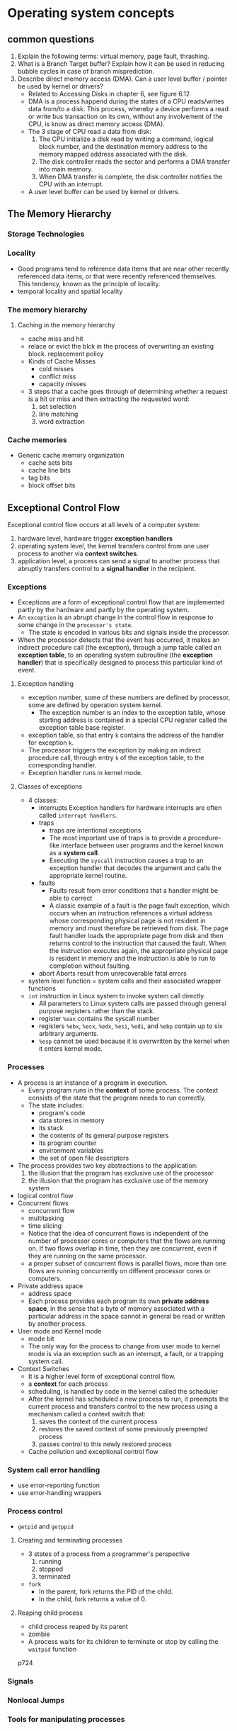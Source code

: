 * Operating system concepts
** common questions
1) Explain the following terms: virtual memory, page fault, thrashing.
2) What is a Branch Target buffer? Explain how it can be used in reducing bubble cycles in case of branch misprediction.
3) Describe direct memory access (DMA). Can a user level buffer / pointer be used by kernel or drivers?
   - Related to Accessing Disks in chapter 6, see figure 6.12
   - DMA is a process happend during the states of a CPU reads/writes data from/to a disk. This process, whereby a device performs a read or write bus transaction on its own, without any involvement of the CPU, is know as direct memory access (DMA).
   - The 3 stage of CPU read a data from disk:
     1) The CPU initialize a disk read by writing a command, logical block number, and the destination memory address to the memory mapped address associated with the disk.
     2) The disk controller reads the sector and performs a DMA transfer into main memory.
     3) When DMA transfer is complete, the disk controller notifies the CPU with an interrupt.
   - A user level buffer can be used by kernel or drivers.

** The Memory Hierarchy
*** Storage Technologies
*** Locality
- Good programs tend to reference data items that are near other recently referenced data items, or that were recently referenced themselves. This tendency, known as the principle of locality.
- temporal locality and spatial locality
*** The memory hierarchy
**** Caching in the memory hierarchy
- cache miss and hit
- relace or evict the blck in the process of overwriting an existing block. replacement policy
- Kinds of Cache Misses
  - cold misses
  - conflict miss
  - capacity misses
- 3 steps that a cache goes through of determining whether a request is a hit or miss and then extracting the requested word:
  1) set selection
  2) line matching
  3) word extraction
*** Cache memories
- Generic cache memory organization
  - cache sets bits
  - cache line bits
  - tag bits
  - block offset bits

** Exceptional Control Flow
Exceptional control flow occurs at all levels of a computer system:
1) hardware level, hardware trigger *exception handlers*
2) operating system level, the kernel transfers control from one user process to another via *context switches*.
3) application level, a process can send a signal to another process that abruptly transfers control to a *signal handler* in the recipient.
*** Exceptions
- Exceptions are a form of exceptional control flow that are implemented partly by the hardware and partly by the operating system.
- An =exception= is an abrupt change in the control flow in response to some change in the =processor's state=.
  - The state is encoded in various bits and signals inside the processor.
- When the processor detects that the event has occurred, it makes an indirect procedure call (the exception), through a jump table called an *exception table*, to an operating system subroutine (the *exception handler*) that is specifically designed to process this particular kind of event.
**** Exception handling
- exception number, some of these numbers are defined by processor, some are defined by operation system kernel.
  - The exception number is an index to the exception table, whose starting address is contained in a special CPU register called the exception table base register.
- exception table, so that entry =k= contains the address of the handler for exception =k=.
- The processor triggers the exception by making an indirect procedure call, through entry =k= of the exception table, to the corresponding handler.
- Exception handler runs in kernel mode.
**** Classes of exceptions
- 4 classes:
  - interrupts
    Exception handlers for hardware interrupts are often called =interrupt handlers=.
  - traps
    - traps are intentional exceptions
    - The most important use of traps is to provide a procedure-like interface between user programs and the kernel known as a *system call*.
    - Executing the =syscall= instruction causes a trap to an exception handler that decodes the argument and calls the appropriate kernel routine.
  - faults
    - Faults result from error conditions that a handler might be able to correct
    - A classic example of a fault is the page fault exception, which occurs when an instruction references a virtual address whose corresponding physical page is not resident in memory and must therefore be retrieved from disk. The page fault handler loads the appropriate page from disk and then returns control to the instruction that caused the fault. When the instruction executes again, the appropriate physical page is resident in memory and the instruction is able to run to completion without faulting.
  - abort
    Aborts result from unrecoverable fatal errors
- system level function = system calls and their associated wrapper functions
- =int= instruction in Linux system to invoke system call directly.
  - All parameters to Linux system calls are passed through general purpose registers rather than the stack.
  - register =%eax= contains the syscall number
  - registers =%ebx=, =%ecx=, =%edx=, =%esi=, =%edi=, and =%ebp= contain up to six arbitrary arguments.
  - =%esp= cannot be used because it is overwritten by the kernel when it enters kernel mode.
*** Processes
- A process is an instance of a program in execution.
  - Every program runs in the *context* of some process. The context consists of the state that the program needs to run correctly.
  - The state includes:
    - program's code
    - data stores in memory 
    - its stack 
    - the contents of its general purpose registers
    - its program counter 
    - environment variables
    - the set of open file descriptors
- The process provides two key abstractions to the application:
  1) the illusion that the program has exclusive use of the processor 
  2) the illusion that the program has exclusive use of the memory system

- logical control flow
- Concurrent flows
  - concurrent flow
  - multitasking
  - time slicing
  - Notice that the idea of concurrent flows is independent of the number of processor cores or computers that the flows are running on. If two flows overlap in time, then they are concurrent, even if they are running on the same processor.
  - a proper subset of concurrent flows is parallel flows, more than one flows are running concurrently on different processor cores or computers.
- Private address space
  - address space
  - Each process provides each program its own *private address space*, in the sense that a byte of memory associated with a particular address in the space cannot in general be read or written by another process.
- User mode and Kernel mode
  - mode bit
  - The only way for the process to change from user mode to kernel mode is via an exception such as an interrupt, a fault, or a trapping system call.
- Context Switches
  - It is a higher level form of exceptional control flow.
  - a *context* for each process
  - scheduling, is handled by code in the kernel called the scheduler 
  - After the kernel has scheduled a new process to run, it preempts the current process and transfers control to the new process using a mechanism called a context switch that:
    1) saves the context of the current process
    2) restores the saved context of some previously preempted process
    3) passes control to this newly restored process
  - Cache pollution and exceptional control flow
*** System call error handling
- use error-reporting function 
- use error-handling wrappers
*** Process control
- =getpid= and =getppid=
**** Creating and terminating processes
- 3 states of a process from a programmer's perspective
  1) running
  2) stopped
  3) terminated
- =fork=
  - In the parent, fork returns the PID of the child.
  - In the child, fork returns a value of 0.
**** Reaping child process
- child process reaped by its parent
- zombie
- A process waits for its children to terminate or stop by calling the =waitpid= function
p724
*** Signals
*** Nonlocal Jumps
*** Tools for manipulating processes
* Coding Interview
** Low level problem
1) Write a function called my2DAlloc which allocates a two dimensional array Minimize the number of calls to malloc and make sure that the memory is accessible by the notation =arr[i][j]=
   #+BEGIN_SRC C
     int** my2dmalloc(int rows, int cols) {
       int header = rows * sizeof(int*);
       int data = rows * cols * sizeof(int);
       int** rowptr = (int**)malloc(header + data);
       
       int* buf = (int*)(rowptr + rows);
       int k;
       for(k=0;k<rows;++k){
         rowptr[k] = buf + k*cols; }
       return rowptr;
     }

     int main(int argc, char* argv[]) {
       int row, col;
       row = 50;
       col = 100;
       int** mx = my2dmalloc(row, col);
       mx[0][1] = 2;
       printf("mx[0][1] = %d\n", mx[0][1]);
       mx[0][1] = 1;
       printf("mx[0][1] = %d\n", mx[0][1]);

       free(mx);
       return 0;
     }
   #+END_SRC

   #+RESULTS:
   | mx[0][1] | = | 2 |
   | mx[0][1] | = | 1 |

   - 

* Appendix
** C, C++, D Source Code Blocks in Org Mode
use babel to evaluate C, C++, and D code 
see [[https://orgmode.org/worg/org-contrib/babel/languages/ob-doc-C.html][C code block in Org mode]].
* Interview log
** Applied company
| company name              | current status                                               |
|---------------------------+--------------------------------------------------------------|
| FNZ                       | leave contact, wait them to contact me                       |
| DXZ                       | have send resume and go through the online registration      |
| Dimension data            | sent resume via email                                        |
| vista                     | applied via their website                                    |
| Intergen                  | Online interview,Due: Friday, May 25th 2018 at 11:00 pm NZST |
|---------------------------+--------------------------------------------------------------|
| Allied Telesis Labs (ATL) | sent resume from seek me                                     |




